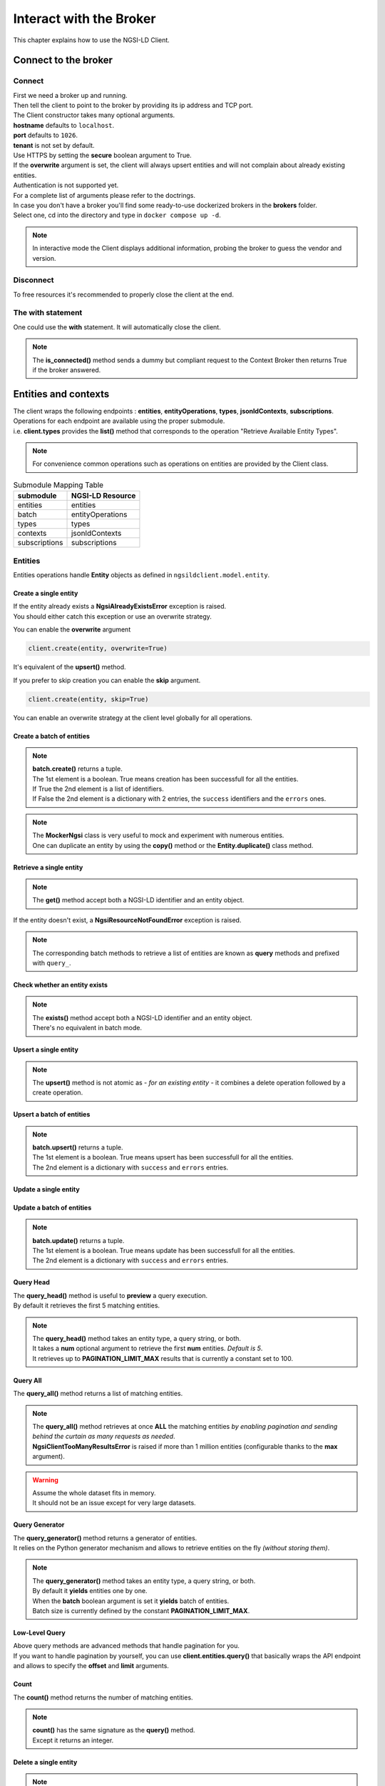 Interact with the Broker
========================

This chapter explains how to use the NGSI-LD Client.

Connect to the broker
---------------------

Connect
~~~~~~~

| First we need a broker up and running.
| Then tell the client to point to the broker by providing its ip address and TCP port.

.. code-block::
   :emphasize-lines: 3
    
   from ngsilclient import Client

   client = Client("my.broker.org", 8000)

| The Client constructor takes many optional arguments.
| **hostname** defaults to ``localhost``.
| **port** defaults to ``1026``.
| **tenant** is not set by default.
| Use HTTPS by setting the **secure** boolean argument to True.
| If the **overwrite** argument is set, the client will always upsert entities and will not complain about already existing entities.
| Authentication is not supported yet.
| For a complete list of arguments please refer to the doctrings.

| In case you don't have a broker you'll find some ready-to-use dockerized brokers in the **brokers** folder.
| Select one, cd into the directory and type in ``docker compose up -d``.

.. code-block::
   :caption: Connect to a local broker instance
   :emphasize-lines: 3
    
   from ngsilclient import Client

   client = Client()

.. note::
   In interactive mode the Client displays additional information, probing the broker to guess the vendor and version.

Disconnect
~~~~~~~~~~

To free resources it's recommended to properly close the client at the end.

.. code-block::
   :caption: Disconnect from a local broker instance
   :emphasize-lines: 5
    
   from ngsilclient import Client

   client = Client()
   print(client.is_connected())  # some processing
   client.close()


The with statement
~~~~~~~~~~~~~~~~~~

One could use the **with** statement. It will automatically close the client.

.. code-block::
   :emphasize-lines: 3

   from ngsilclient import Client

   with Client() as client:
      print(client.is_connected())  # some processing

.. note::
   The **is_connected()** method sends a dummy but compliant request to the Context Broker then returns True
   if the broker answered.

Entities and contexts
---------------------

| The client wraps the following endpoints : **entities**, **entityOperations**, **types**, **jsonldContexts**, **subscriptions**.
| Operations for each endpoint are available using the proper submodule.
| i.e. **client.types** provides the **list()** method that corresponds to the operation "Retrieve Available Entity Types".

.. note::
   For convenience common operations such as operations on entities are provided by the Client class.

.. code-block::
   :caption: Retrieve available entity types
   :emphasize-lines: 4

   from ngsilclient import Client

   with Client() as client:
      print(client.list_types())

.. table:: Submodule Mapping Table

   +---------------+------------------+
   | submodule     | NGSI-LD Resource |
   +===============+==================+
   | entities      | entities         |
   +---------------+------------------+
   | batch         | entityOperations |
   +---------------+------------------+
   | types         | types            |
   +---------------+------------------+
   | contexts      | jsonldContexts   |
   +---------------+------------------+
   | subscriptions | subscriptions    |
   +---------------+------------------+


Entities
~~~~~~~~

Entities operations handle **Entity** objects as defined in ``ngsildclient.model.entity``.

Create a single entity
^^^^^^^^^^^^^^^^^^^^^^

.. code-block::
   :emphasize-lines: 5

   from ngsilclient import Client, Entity

   entity = Entity("AirQualityObserved", "Bordeaux-AirProbe42-2022-03-24T09:00:00Z").prop("NO2", 8)
   with Client() as client:
      client.create(entity)

| If the entity already exists a **NgsiAlreadyExistsError** exception is raised.
| You should either catch this exception or use an overwrite strategy.

You can enable the **overwrite** argument

.. code-block::

   client.create(entity, overwrite=True)

It's equivalent of the **upsert()** method.

If you prefer to skip creation you can enable the **skip** argument.

.. code-block::

   client.create(entity, skip=True)

You can enable an overwrite strategy at the client level globally for all operations.

.. code-block::
   :caption: at init time
   
   client = Client(overwrite=True)

Create a batch of entities
^^^^^^^^^^^^^^^^^^^^^^^^^^

.. code-block::
   :emphasize-lines: 7

   from ngsilclient import Client, Entity

   e1 = Entity("AirQualityObserved", "Bordeaux-AirProbe42-2022-03-24T09:00:00Z").prop("NO2", 8)
   e2 = Entity("AirQualityObserved", "Bordeaux-AirProbe42-2022-03-24T10:00:00Z").prop("NO2", 9)
   entities = [e1, e2]
   with Client() as client:
      client.create(entities)

.. note::
   | **batch.create()** returns a tuple.
   | The 1st element is a boolean. True means creation has been successfull for all the entities.
   | If True the 2nd element is a list of identifiers.
   | If False the 2nd element is a dictionary with 2 entries, the ``success`` identifiers and the ``errors`` ones.

.. note::
   | The **MockerNgsi** class is very useful to mock and experiment with numerous entities.
   | One can duplicate an entity by using the **copy()** method or the **Entity.duplicate()** class method.

Retrieve a single entity
^^^^^^^^^^^^^^^^^^^^^^^^

.. code-block::
   :emphasize-lines: 4

   from ngsilclient import Client, Entity

   with Client() as client:
      entity = client.get("urn:ngsi-ld:AirQualityObserved:Bordeaux-AirProbe42-2022-03-24T09:00:00Z")
      entity.pprint()

.. note::
   The **get()** method accept both a NGSI-LD identifier and an entity object.

If the entity doesn't exist, a **NgsiResourceNotFoundError** exception is raised.

.. note::
   The corresponding batch methods to retrieve a list of entities are known as **query** methods and prefixed with ``query_``.

Check whether an entity exists
^^^^^^^^^^^^^^^^^^^^^^^^^^^^^^

.. code-block::
   :emphasize-lines: 4

   from ngsilclient import Client, Entity

   with Client() as client:
      if client.exists("urn:ngsi-ld:AirQualityObserved:Bordeaux-AirProbe42-2022-03-24T09:00:00Z"):
         print("found measure at 9AM")

.. note::
   | The **exists()** method accept both a NGSI-LD identifier and an entity object.
   | There's no equivalent in batch mode.

Upsert a single entity
^^^^^^^^^^^^^^^^^^^^^^

.. code-block::
   :emphasize-lines: 5

   from ngsilclient import Client, Entity

   with Client() as client:
      entity = Entity("AirQualityObserved", "Bordeaux-AirProbe42-2022-03-24T09:00:00Z").prop("NO2", 8)
      client.upsert(entity)

.. note::
   The **upsert()** method is not atomic as *- for an existing entity -* it combines a delete operation followed by a create operation.

Upsert a batch of entities
^^^^^^^^^^^^^^^^^^^^^^^^^^

.. code-block::
   :emphasize-lines: 7

   from ngsilclient import Client, Entity

   e1 = Entity("AirQualityObserved", "Bordeaux-AirProbe42-2022-03-24T09:00:00Z").prop("NO2", 8)
   e2 = Entity("AirQualityObserved", "Bordeaux-AirProbe42-2022-03-24T10:00:00Z").prop("NO2", 9)
   entities = [e1, e2]
   with Client() as client:
      client.upsert(entities)

.. note::
   | **batch.upsert()** returns a tuple.
   | The 1st element is a boolean. True means upsert has been successfull for all the entities.
   | The 2nd element is a dictionary with ``success`` and ``errors`` entries.

Update a single entity
^^^^^^^^^^^^^^^^^^^^^^

.. code-block::
   :emphasize-lines: 6

   from ngsilclient import Client, Entity

   with Client() as client:
      entity = client.get("urn:ngsi-ld:AirQualityObserved:Bordeaux-AirProbe42-2022-03-24T09:00:00Z")
      entity["NO2.value"] += 1
      client.update(entity)

Update a batch of entities
^^^^^^^^^^^^^^^^^^^^^^^^^^

.. code-block::
   :emphasize-lines: 9

   from ngsilclient import Client, Entity

   e1 = client.get("urn:ngsi-ld:AirQualityObserved:Bordeaux-AirProbe42-2022-03-24T09:00:00Z")
   e2 = client.get("urn:ngsi-ld:AirQualityObserved:Bordeaux-AirProbe42-2022-03-24T10:00:00Z")
   entities = [e1, e2]
   for e in entities:
      e["NO2.value"] += 1
   with Client() as client:
      client.update(entities)

.. note::
   | **batch.update()** returns a tuple.
   | The 1st element is a boolean. True means update has been successfull for all the entities.
   | The 2nd element is a dictionary with ``success`` and ``errors`` entries.

Query Head
^^^^^^^^^^

| The **query_head()** method is useful to **preview** a query execution.
| By default it retrieves the first 5 matching entities.

.. code-block::
   :caption: Retrieve the 5 first AirQualityObserved entities
   :emphasize-lines: 4

   from ngsilclient import Client, Entity

   with Client() as client:
      entities = client.query_head(type="AirQualityObserved")

.. note::
   | The **query_head()** method takes an entity type, a query string, or both.
   | It takes a **num** optional argument to retrieve the first **num** entities. *Default is 5*.
   | It retrieves up to **PAGINATION_LIMIT_MAX** results that is currently a constant set to 100.
   

Query All
^^^^^^^^^

The **query_all()** method returns a list of matching entities.

.. code-block::
   :caption: Print top ten NO2 worst levels
   :emphasize-lines: 4

   from ngsilclient import Client, Entity

   with Client() as client:
      entities = client.query_all(type="AirQualityObserved", q="NO2>40")
      top10 = sorted(entities, reverse=True, key=lambda x: x["NO2.value"])[:10]
      print(top10)

.. note::
   | The **query_all()** method retrieves at once **ALL** the matching entities *by enabling pagination and sending behind the curtain as many requests as needed*.
   | **NgsiClientTooManyResultsError** is raised if more than 1 million entities (configurable thanks to the **max** argument).

.. warning:: 
   | Assume the whole dataset fits in memory.
   | It should not be an issue except for very large datasets.

Query Generator
^^^^^^^^^^^^^^^

| The **query_generator()** method returns a generator of entities.
| It relies on the Python generator mechanism and allows to retrieve entities on the fly *(without storing them)*.

.. code-block::
   :caption: Print all AirQualityObserved entities
   :emphasize-lines: 4

   from ngsilclient import Client, Entity

   with Client() as client:
      for e in client.query_generator(type="AirQualityObserved"):
         e.pprint()

.. code-block::
   :caption: Print all NO2 values over 80 *(filtering on the client side)*
   :emphasize-lines: 4

   from ngsilclient import Client, Entity

   with Client() as client:
      g = client.query_generator(type="AirQualityObserved")
      g = (e for e in g if e["NO2.value"] > 80)  # generator comprehension
      for e in g:
         e.pprint()

.. note::
   | The **query_generator()** method takes an entity type, a query string, or both.
   | By default it **yields** entities one by one.
   | When the **batch** boolean argument is set it **yields** batch of entities.
   | Batch size is currently defined by the constant **PAGINATION_LIMIT_MAX**.

Low-Level Query
^^^^^^^^^^^^^^^

| Above query methods are advanced methods that handle pagination for you.
| If you want to handle pagination by yourself, you can use **client.entities.query()** that basically wraps the API endpoint and allows to specify the **offset** and **limit** arguments.

Count
^^^^^

The **count()** method returns the number of matching entities.

.. code-block::
   :caption: Print number of values over threshold
   :emphasize-lines: 4

   from ngsilclient import Client, Entity

   with Client() as client:
      exceed_threshold: int = client.count(type="AirQualityObserved", q="NO2>80")
      print(f"Values over threshold : {exceed_threshold}")

.. note::
   | **count()** has the same signature as the **query()** method.
   | Except it returns an integer.

Delete a single entity
^^^^^^^^^^^^^^^^^^^^^^

.. code-block::
   :emphasize-lines: 4

   from ngsilclient import Client

   with Client() as client:
      client.delete("urn:ngsi-ld:AirQualityObserved:Bordeaux-AirProbe42-2022-03-24T09:00:00Z")

.. note::
   | The **delete()** method accept both a NGSI-LD identifier and an entity object.
   | **delete()** returns True if the entity has been successfully deleted.

Delete a batch of entities
^^^^^^^^^^^^^^^^^^^^^^^^^^

.. code-block::
   :emphasize-lines: 6

   from ngsilclient import Client, Entity

   with Client() as client:
      e1 = client.get("urn:ngsi-ld:AirQualityObserved:Bordeaux-AirProbe42-2022-03-24T09:00:00Z")
      e2 = client.get("urn:ngsi-ld:AirQualityObserved:Bordeaux-AirProbe42-2022-03-24T10:00:00Z")
      entities = [e1, e2]  
      client.delete(entities)

.. note::
   | **batch.delete()** returns a tuple.
   | The 1st element is a boolean. True means update has been successfull for all the entities.
   | The 2nd element is a dictionary with ``success`` and ``errors`` entries. 

Conditional Delete
^^^^^^^^^^^^^^^^^^

.. code-block::
   :caption: Remove outliers
   :emphasize-lines: 4

   from ngsilclient import Client, Entity

   with Client() as client:
      client.delete_where(type="AirQualityObserved", q="NO2<0|NO2>1000")

Drop all entities of the same type
^^^^^^^^^^^^^^^^^^^^^^^^^^^^^^^^^^

.. code-block::
   :emphasize-lines: 4

   from ngsilclient import Client

   with Client() as client:
      client.drop("AirQualityObserved")

Purge all entities
^^^^^^^^^^^^^^^^^^

.. code-block::
   :emphasize-lines: 4

   from ngsilclient import Client

   with Client() as client:
      client.purge()

.. caution::
   **purge()** removes **ALL** entities.

Flush all
^^^^^^^^^

Remove all entities and all contexts *except the Core context*.

.. code-block::
   :emphasize-lines: 4

   from ngsilclient import Client

   with Client() as client:
      client.flush_all()

.. caution::
   No confirmation is asked.

List types
^^^^^^^^^^

List available entity types.

.. code-block::
   :emphasize-lines: 4

   from ngsilclient import Client

   with Client() as client:
      client.list_types()


Contexts
~~~~~~~~

List contexts
^^^^^^^^^^^^^

.. code-block::
   :caption: Display stored contexts
   :emphasize-lines: 4

   from ngsilclient import Client

   with Client() as client:
      contexts = client.contexts.list()
      print(contexts)

It returns a list of strings. Each string heads to a context URI.

.. note::
   There should be at least one entry : the default Core context.

Retrieve a context
^^^^^^^^^^^^^^^^^^

.. code-block::
   :caption: Display the content of the default core context
   :emphasize-lines: 4

   from ngsilclient import Client

   with Client() as client:
      ctx_core = client.contexts.get("https://uri.etsi.org/ngsi-ld/v1/ngsi-ld-core-context.jsonld")
      print(ctx_core)

Delete a context
^^^^^^^^^^^^^^^^^^

.. code-block::
   :caption: Remove the Device context
   :emphasize-lines: 5

   from ngsilclient import Client

   ctx_device = "https://github.com/smart-data-models/dataModel.Device/raw/aba14f18bb6e5f7ee1bd2f3b866d23c7ad630ad8/context.jsonld"
   with Client() as client:
      client.contexts.delete(ctx_device)

Delete any context matching a substring
^^^^^^^^^^^^^^^^^^^^^^^^^^^^^^^^^^^^^^^

.. code-block::
   :caption: Remove the Device context and other contexts containing the word ``device``
   :emphasize-lines: 4

   from ngsilclient import Client

   with Client() as client:
      client.contexts.delete("device")

.. note::
   Matching is case insensitive.

Cleanup contexts
^^^^^^^^^^^^^^^^

Remove all contexts except the default core context.

.. code-block::
   :emphasize-lines: 4

   from ngsilclient import Client, CORE_CONTEXT

   with Client() as client:
      client.contexts.cleanup()

Add a context
^^^^^^^^^^^^^

.. code-block::
   :emphasize-lines: 5

   from ngsilclient import Client

   ctx_nimp = {"@context": {"nimp": "https://nimp.org/nimp"}}
   with Client() as client:
      client.contexts.add(ctx_nimp)

.. note::
   Raise a **ValueError** exception if input dictionary does not contain a ``@context`` key.

Check whether a context exists
^^^^^^^^^^^^^^^^^^^^^^^^^^^^^^

.. code-block::
   :emphasize-lines: 4

   from ngsilclient import Client, CORE_CONTEXT

   with Client() as client:
      if not client.contexts.exists(CORE_CONTEXT):
         print("Missing default context !!")

Subscriptions
-------------

| Subscribe is a shortcut for : **subscribe to receive notifications of context changes** [NGSI_LD_tutorial]_.
| It's the opposite of pooling. Actions are triggered on the broker side as in a pub/sub HTTP-based model.
| In API terms it means : **create a Subscription** *that will POST a payload to a "well-known" URL whenever a value has changed* [ETSI_GS_CIM_009_1.5.1]_.

Model a Subscription payload
~~~~~~~~~~~~~~~~~~~~~~~~~~~~

| A Subscription resource is a JSON payload hence represented by a Python dictionary.
| You can build this dictionary by yourself or use the **SubscriptionBuilder** class that will guide you through the creation process.
| Refer to the doctrings for the complete list of methods provided by a **SubscriptionBuilder** object.

A simple example
^^^^^^^^^^^^^^^^

.. code-block::
   :caption: Use SubscriptionBuilder to model a simple subscription

   from ngsilclient import SubscriptionBuilder

   payload = SubscriptionBuilder("http://localhost:8000/air_quality_alerts")
      .description("Notify me of high NO2 level")
      .select_type("AirQualityObserved").watch(["NO2"]).query("NO2>200")
      .build()

.. code-block:: json-ld
   :caption: Generated JSON subscription payload

   {
      "type": "Subscription",
      "description": "Notify me of high NO2 level",
      "entities": [
         {
               "type": "AirQualityObserved"
         }
      ],
      "watchedAttributes": [
         "NO2"
      ],
      "q": "NO2>200",
      "isActive": true,
      "notification": {
         "format": "normalized",
         "endpoint": {
               "uri": "http://localhost:8000/air_quality_alerts",
               "accept": "application/ld+json"
         }
      },
      "@context": "https://uri.etsi.org/ngsi-ld/v1/ngsi-ld-core-context.jsonld"
   }

A more complex example from the Fiware tutorial
^^^^^^^^^^^^^^^^^^^^^^^^^^^^^^^^^^^^^^^^^^^^^^^

.. code-block::
   :caption: Use SubscriptionBuilder to model a subscription

   from ngsilclient import SubscriptionBuilder

   payload = SubscriptionBuilder(NOTIF_URI)
      .description("Notify me of low feedstock on Farm:001")
      .select_type("FillingLevelSensor")
      .watch(["filling"])
      .query("filling>0.4;filling<0.6;controlledAsset==urn:ngsi-ld:Building:farm001")
      .notif(["filling", "controlledAsset"])
      .build()

.. code-block:: json-ld
   :caption: Generated JSON subscription payload

   {
      "type": "Subscription",
      "description": "Notify me of low feedstock on Farm:001",
      "entities": [
         {
               "type": "FillingLevelSensor"
         }
      ],
      "watchedAttributes": [
         "filling"
      ],
      "q": "filling>0.4;filling<0.6;controlledAsset==urn:ngsi-ld:Building:farm001",
      "isActive": true,
      "notification": {
         "attributes": [
               "filling",
               "controlledAsset"
         ],
         "format": "normalized",
         "endpoint": {
               "uri": "http://tutorial:3000/subscription/low-stock-farm001-ngsild",
               "accept": "application/ld+json"
         }
      },
      "@context": "https://uri.etsi.org/ngsi-ld/v1/ngsi-ld-core-context.jsonld"
   }

Subscribe (Create a Subscription)
~~~~~~~~~~~~~~~~~~~~~~~~~~~~~~~~~

.. code-block::
   :caption: Create a subscription
   :emphasize-lines: 9

   from ngsilclient import Client

   payload = SubscriptionBuilder("http://localhost:8000/air_quality_alerts")
      .description("Notify me of high NO2 level")
      .select_type("AirQualityObserved").watch(["NO2"]).query("NO2>200")
      .build()

   with Client() as client:
      subscr_id = client.subscriptions.create(payload)

.. note::
   | Creating a subscription is subject to conflict.
   | The new subscription may have the same criteria as an already existing one *but differ on the identifier or description or notification url*.
   | The existing subscription may not be yours or yours but an old one.
   | Conflicts are prone to happen especially because setting an identifier is not mandatory and the system generates one if not set.
   | The risk is to have some duplicates and/or get unwanted notifications.
   | To tackle these probabiblities of conflicts, the **create()** method takes the ``raise_on_conflict`` boolean argument.
   | When set to true and conflicts are detected, the new subscription is not created and an Exception is raised, showing the subscriptions already doing the "same job".

List subscriptions
~~~~~~~~~~~~~~~~~~

.. code-block::
   :caption: List all subscriptions
   :emphasize-lines: 4

   from ngsilclient import Client

   with Client() as client:
      subscriptions = client.subscriptions.list()

You can list only subscriptions whose name and description match a substring.

.. code-block::
   :caption: List subscriptions related to farms
   :emphasize-lines: 4

   from ngsilclient import Client

   with Client() as client:
      subscriptions = client.subscriptions.list(pattern="farm")

.. note::
   Matching is case insensitive.

You can list subscriptions that use the same criteria as a given subscription payload.

.. code-block::
   :caption: List subscriptions related to farms
   :emphasize-lines: 9

   from ngsilclient import Client

   payload = SubscriptionBuilder("http://localhost:8000/air_quality_alerts")
      .description("Notify me of high NO2 level")
      .select_type("AirQualityObserved").watch(["NO2"]).query("NO2>200")
      .build()

   with Client() as client:
      subscriptions = client.subscriptions.conflicts(payload)

Retrieve a subscription
~~~~~~~~~~~~~~~~~~~~~~~

.. code-block::
   :caption: Retrieve a subscription by its identifier
   :emphasize-lines: 4

   from ngsilclient import Client

   with Client() as client:
      subscriptions = client.subscriptions.get("urn:ngsi-ld:Subscription:622f5a9bb5a991ac07791d5a")

Check whether a subscription exists
~~~~~~~~~~~~~~~~~~~~~~~~~~~~~~~~~~~

.. code-block::
   :emphasize-lines: 4

   from ngsilclient import Client

   with Client() as client:
      if client.subscriptions.get("urn:ngsi-ld:Subscription:622f5a9bb5a991ac07791d5a"):
         print("Subscription found !")
   

Handle Errors
-------------

| The client at creation time and in subsequent methods calls may raise exceptions.
| It is a good idea to catch them to get proper information about errors that occured.

Exception Hierarchy
~~~~~~~~~~~~~~~~~~~

.. raw:: html
   :file: exceptions_hierarchy_ascii_scheme.html
   :encoding: ascii

| All exceptions raised by the library inherit from the **NgsiError** exception.
| **NgsiContextBrokerError** are augmented exceptions that provide accurate information thanks to ProblemDetails implemented by the NGSI-LD API operations [2]_.
| Not all exceptions are represented here. Please refer to docstrings for the full list.

Mapping to NGSI-LD API errors
~~~~~~~~~~~~~~~~~~~~~~~~~~~~~

+--------------------------------+-----------------------------------------------------------+
| Exception                      | Error Type                                                |
+================================+===========================================================+
| NgsiInvalidRequestError        | https://uri.etsi.org/ngsi-ld/errors/InvalidRequest        |
+--------------------------------+-----------------------------------------------------------+
| NgsiBadRequestDataError        | https://uri.etsi.org/ngsi-ld/errors/BadRequestData        |
+--------------------------------+-----------------------------------------------------------+
| NgsiAlreadyExistsError         | https://uri.etsi.org/ngsi-ld/errors/AlreadyExists         |
+--------------------------------+-----------------------------------------------------------+
| NgsiOperationNotSupportedError | https://uri.etsi.org/ngsi-ld/errors/OperationNotSupported |
+--------------------------------+-----------------------------------------------------------+
| NgsiResourceNotFoundError      | https://uri.etsi.org/ngsi-ld/errors/ResourceNotFound      |
+--------------------------------+-----------------------------------------------------------+
| NgsiInternalError              | https://uri.etsi.org/ngsi-ld/errors/InternalError         |
+--------------------------------+-----------------------------------------------------------+
| NgsiTooComplexQueryError       | https://uri.etsi.org/ngsi-ld/errors/TooComplexQuery       |
+--------------------------------+-----------------------------------------------------------+
| NgsiTooManyResultsError        | https://uri.etsi.org/ngsi-ld/errors/TooManyResults        |
+--------------------------------+-----------------------------------------------------------+
| NgsiLdContextNotAvailableError | https://uri.etsi.org/ngsi-ld/errors/LdContextNotAvailable |
+--------------------------------+-----------------------------------------------------------+
| NgsiNoMultiTenantSupportError  | https://uri.etsi.org/ngsi-ld/errors/NoMultiTenantSupport  |
+--------------------------------+-----------------------------------------------------------+
| NgsiNonexistentTenantError     | https://uri.etsi.org/ngsi-ld/errors/NonexistentTenant     |
+--------------------------------+-----------------------------------------------------------+

Nominal vs Unattended exceptions
~~~~~~~~~~~~~~~~~~~~~~~~~~~~~~~~~

| Nominal exceptions are part of the NGSI-LD expected functional worflow.
| For example an exception is raised when trying to create an entity that already exists.
| In this case one would notify the user, silenlty ignore the error or implement custom logic.
| Unattended exceptions means errors have occured and should be caught.

.. code-block::
   :caption: Create a new entity

   from ngsildclient import Entity, Client, NgsiAlreadyExistsError, NgsiContextBrokerError, NgsiError

   try:
      entity = Entity("AirQualityObserved", "Bordeaux-AirProbe42-2022-03-24T09:00:00Z")
      client.create(entity)
   except NgsiAlreadyExistsError:
      pass  # silently ignore
   except NgsiContextBrokerError as e:
         print(e.problemdetails)
   except NgsiError as e:
         print(e)

.. note::
   The library provides advanced methods to tackle intricacies of entity creation, such as an ``upsert()`` method.


.. [2] IETF RFC 7807: Problem Details for HTTP APIs

.. [ETSI_GS_CIM_009_1.5.1] Context Information Management (CIM) NGSI-LD API Guidelines for Modelling with NGSI-LD `ETSI Group Specification <https://www.etsi.org/deliver/etsi_gs/CIM/001_099/009/01.05.01_60/gs_cim009v010501p.pdf>`_
.. [NGSI_LD_tutorial] NGSI-LD Subscriptions tutorial for the FIWARE system `NGSI-LD tutorial <https://ngsi-ld-tutorials.readthedocs.io/en/latest/subscriptions.html>`_